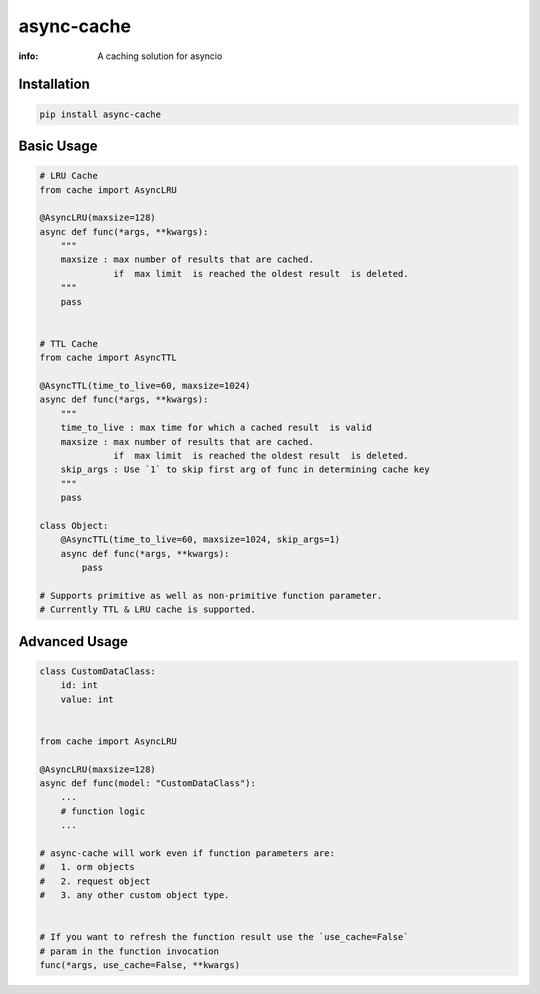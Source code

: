 async-cache
===========
:info: A caching solution for asyncio

.. image:: https://travis-ci.org/iamsinghrajat/async-cache.svg?branch=master
    :target: https://travis-ci.org/iamsinghrajat/async-cache
.. image:: https://img.shields.io/pypi/v/async-cache.svg
    :target: https://pypi.python.org/pypi/async-cache
.. image:: https://www.codetriage.com/iamsinghrajat/async-cache/badges/users.svg
    :target: https://pypi.python.org/pypi/async-cache
.. image:: https://static.pepy.tech/personalized-badge/async-cache?period=total&units=international_system&left_color=black&right_color=blue&left_text=Downloads
    :target: https://pepy.tech/project/async-cache
.. image:: https://snyk.io/advisor/python/async-cache/badge.svg
    :target: https://snyk.io/advisor/python/async-cache
    :alt: async-cache





Installation
------------

.. code-block:: shell

    pip install async-cache

Basic Usage
-----------

.. code-block:: python
    
    # LRU Cache
    from cache import AsyncLRU
    
    @AsyncLRU(maxsize=128)
    async def func(*args, **kwargs):
        """
        maxsize : max number of results that are cached.
                  if  max limit  is reached the oldest result  is deleted.
        """
        pass
    
    
    # TTL Cache
    from cache import AsyncTTL
    
    @AsyncTTL(time_to_live=60, maxsize=1024)
    async def func(*args, **kwargs):
        """
        time_to_live : max time for which a cached result  is valid
        maxsize : max number of results that are cached.
                  if  max limit  is reached the oldest result  is deleted.
        skip_args : Use `1` to skip first arg of func in determining cache key
        """
        pass

    class Object:
        @AsyncTTL(time_to_live=60, maxsize=1024, skip_args=1)
        async def func(*args, **kwargs):
            pass

    # Supports primitive as well as non-primitive function parameter.
    # Currently TTL & LRU cache is supported.

Advanced Usage
--------------

.. code-block:: python
    
    class CustomDataClass:
        id: int
        value: int
        
    
    from cache import AsyncLRU
    
    @AsyncLRU(maxsize=128)
    async def func(model: "CustomDataClass"):
        ...
        # function logic
        ...
    
    # async-cache will work even if function parameters are:
    #   1. orm objects
    #   2. request object
    #   3. any other custom object type.


    # If you want to refresh the function result use the `use_cache=False`
    # param in the function invocation
    func(*args, use_cache=False, **kwargs)
